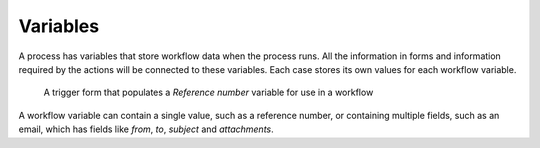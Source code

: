 Variables
---------

A process has variables that store workflow data when the process runs.
All the information in forms and information required by the actions will be connected to these variables.
Each case stores its own values for each workflow variable.

.. figure:: /_static/images/process-builder/variables.png

   A trigger form that populates a *Reference number* variable for use in a workflow

A workflow variable can contain a single value, such as a reference number,
or containing multiple fields, such as an email,
which has fields like `from`, `to`, `subject` and `attachments`.

